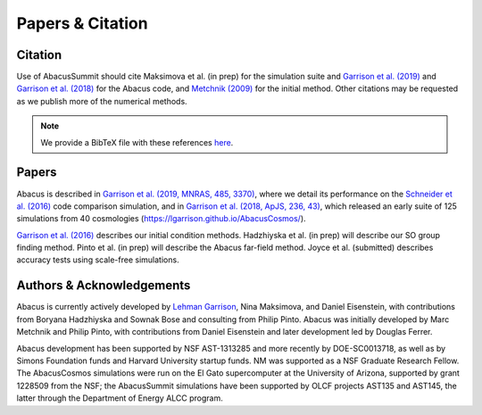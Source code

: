 Papers & Citation
=================

Citation
--------
.. TODO: are we asking users to cite all of these papers? Let's be clear.

Use of AbacusSummit should cite Maksimova et al. (in prep) for the
simulation suite and `Garrison et al. (2019) <https://academic.oup.com/mnras/article/485/3/3370/5371170>`_
and `Garrison et al. (2018) <https://iopscience.iop.org/article/10.3847/1538-4365/aabfd3>`_ for the Abacus code,
and `Metchnik (2009) <https://ui.adsabs.harvard.edu/abs/2009PhDT.......175M/abstract>`_
for the initial method.  Other citations may be requested as we publish more of the
numerical methods.

.. note:: We provide a BibTeX file with these references `here <https://github.com/abacusorg/AbacusSummit/blob/master/papers.bib>`_.


.. _papers:

Papers
-------
Abacus is described in `Garrison et al. (2019, MNRAS, 485, 3370) <https://academic.oup.com/mnras/article/485/3/3370/5371170>`_,
where we detail its performance on the `Schneider et al. (2016) <https://iopscience.iop.org/article/10.1088/1475-7516/2016/04/047>`_ code
comparison simulation, and in `Garrison et al. (2018, ApJS, 236,
43) <https://iopscience.iop.org/article/10.3847/1538-4365/aabfd3>`_,
which released an early suite of 125 simulations from 40
cosmologies (https://lgarrison.github.io/AbacusCosmos/).

`Garrison et al. (2016) <https://academic.oup.com/mnras/article/461/4/4125/2608725>`_ describes
our initial condition methods.  Hadzhiyska et al. (in prep) will
describe our SO group finding method.  Pinto et al. (in prep) will
describe the Abacus far-field method.  Joyce et al. (submitted)
describes accuracy tests using scale-free simulations.

Authors & Acknowledgements
--------------------------
Abacus is currently actively developed by `Lehman Garrison <https://lgarrison.github.io>`_, Nina
Maksimova, and Daniel Eisenstein, with contributions from Boryana
Hadzhiyska and Sownak Bose and consulting from Philip Pinto.  Abacus
was initially developed by Marc Metchnik and Philip Pinto, with
contributions from Daniel Eisenstein and later development led by
Douglas Ferrer.

Abacus development has been supported by NSF AST-1313285 and more
recently by DOE-SC0013718, as well as by Simons Foundation funds
and Harvard University startup funds.  NM was supported as a NSF
Graduate Research Fellow.  The AbacusCosmos simulations were run
on the El Gato supercomputer at the University of Arizona, supported
by grant 1228509 from the NSF; the AbacusSummit simulations have
been supported by OLCF projects AST135 and AST145, the latter through
the Department of Energy ALCC program.
